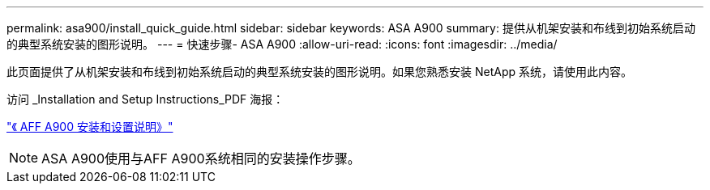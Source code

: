 ---
permalink: asa900/install_quick_guide.html 
sidebar: sidebar 
keywords: ASA A900 
summary: 提供从机架安装和布线到初始系统启动的典型系统安装的图形说明。 
---
= 快速步骤- ASA A900
:allow-uri-read: 
:icons: font
:imagesdir: ../media/


[role="lead"]
此页面提供了从机架安装和布线到初始系统启动的典型系统安装的图形说明。如果您熟悉安装 NetApp 系统，请使用此内容。

访问 _Installation and Setup Instructions_PDF 海报：

link:../media/PDF/December_2022_Rev-2_AFFA900_ISI.pdf["《 AFF A900 安装和设置说明》"^]


NOTE: ASA A900使用与AFF A900系统相同的安装操作步骤。
